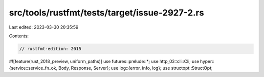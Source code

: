 src/tools/rustfmt/tests/target/issue-2927-2.rs
==============================================

Last edited: 2023-03-30 20:35:59

Contents:

.. code-block:: rs

    // rustfmt-edition: 2015
#![feature(rust_2018_preview, uniform_paths)]
use futures::prelude::*;
use http_03::cli::Cli;
use hyper::{service::service_fn_ok, Body, Response, Server};
use log::{error, info, log};
use structopt::StructOpt;


